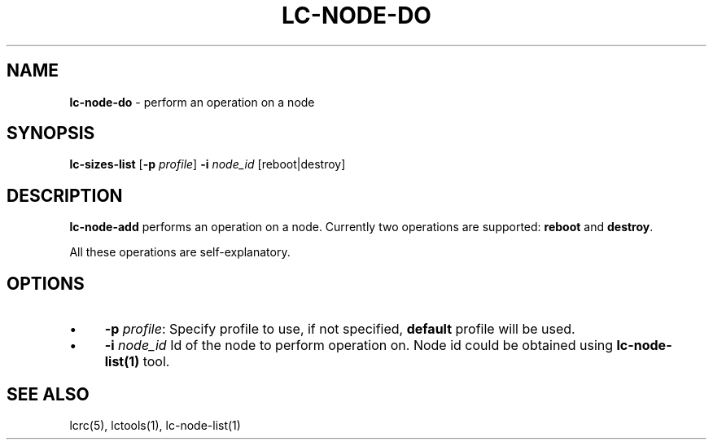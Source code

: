 .\" generated with Ronn/v0.7.3
.\" http://github.com/rtomayko/ronn/tree/0.7.3
.
.TH "LC\-NODE\-DO" "1" "September 2010" "" ""
.
.SH "NAME"
\fBlc\-node\-do\fR \- perform an operation on a node
.
.SH "SYNOPSIS"
\fBlc\-sizes\-list\fR [\fB\-p\fR \fIprofile\fR] \fB\-i\fR \fInode_id\fR [reboot|destroy]
.
.SH "DESCRIPTION"
\fBlc\-node\-add\fR performs an operation on a node\. Currently two operations are supported: \fBreboot\fR and \fBdestroy\fR\.
.
.P
All these operations are self\-explanatory\.
.
.SH "OPTIONS"
.
.IP "\(bu" 4
\fB\-p\fR \fIprofile\fR: Specify profile to use, if not specified, \fBdefault\fR profile will be used\.
.
.IP "\(bu" 4
\fB\-i\fR \fInode_id\fR Id of the node to perform operation on\. Node id could be obtained using \fBlc\-node\-list(1)\fR tool\.
.
.IP "" 0
.
.SH "SEE ALSO"
lcrc(5), lctools(1), lc\-node\-list(1)
